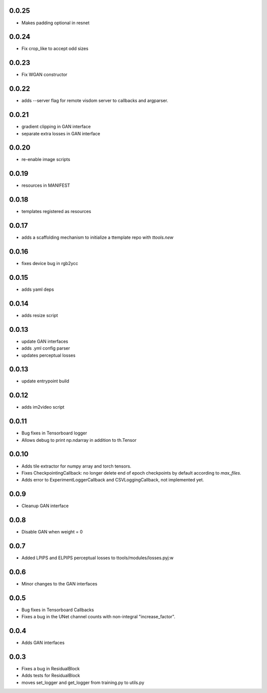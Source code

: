 0.0.25
------

- Makes padding optional in resnet

0.0.24
------

- Fix crop_like to accept odd sizes

0.0.23
------

- Fix WGAN constructor

0.0.22
------

- adds --server flag for remote visdom server to callbacks and argparser.

0.0.21
------

- gradient clipping in GAN interface
- separate extra losses in GAN interface

0.0.20
------

- re-enable image scripts

0.0.19
------

- resources in MANIFEST

0.0.18
------

- templates registered as resources

0.0.17
------

- adds a scaffolding mechanism to initialize a ttemplate repo with `ttools.new`

0.0.16
------

- fixes device bug in rgb2ycc

0.0.15
------

- adds yaml deps

0.0.14
------

- adds resize script

0.0.13
------

- update GAN interfaces
- adds .yml config parser
- updates perceptual losses

0.0.13
-----

- update entrypoint build

0.0.12
-----

- adds im2video script

0.0.11
-----

- Bug fixes in Tensorboard logger
- Allows debug to print np.ndarray in addition to th.Tensor

0.0.10
-----

- Adds tile extractor for numpy array and torch tensors.
- Fixes CheckpointingCallback: no longer delete end of epoch checkpoints by
  default according to `max_files`.
- Adds error to ExperimentLoggerCallback and CSVLoggingCallback, not
  implemented yet.

0.0.9
-----

- Cleanup GAN interface

0.0.8
-----

- Disable GAN when weight = 0

0.0.7
-----

- Added LPIPS and ELPIPS perceptual losses to ttools/modules/losses.pyj:w

0.0.6
-----

- Minor changes to the GAN interfaces

0.0.5
-----

- Bug fixes in Tensorboard Callbacks
- Fixes a bug in the UNet channel counts with non-integral "increase_factor".

0.0.4
-----

- Adds GAN interfaces

0.0.3
-----

- Fixes a bug in ResidualBlock
- Adds tests for ResidualBlock
- moves set_logger and get_logger from training.py to utils.py
